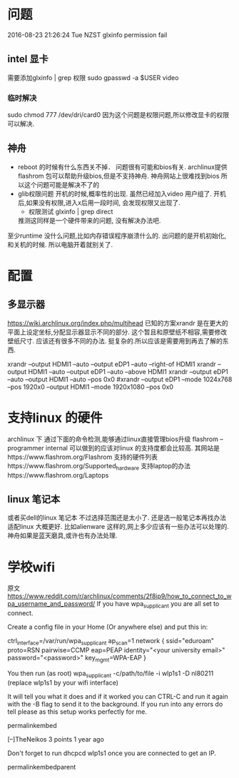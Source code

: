 * 问题
  2016-08-23 21:26:24 Tue NZST
  glxinfo permission fail
** intel 显卡
   需要添加glxinfo | grep 权限
   sudo gpasswd -a $USER video
*** 临时解决 
    sudo chmod 777 /dev/dri/card0
    因为这个问题是权限问题,所以修改显卡的权限可以解决.
** 神舟
   - reboot 的时候有什么东西关不掉．
     问题很有可能和bios有关.
     archlinux提供flashrom 包可以帮助升级bios,但是不支持神舟.
     神舟网站上很难找到bios
     所以这个问题可能是解决不了的
   - glib权限问题
     开机的时候,概率性的出现.
     虽然已经加入video 用户组了.
     开机后,如果没有权限,进入x后用一段时间,
     会发现权限又出现了.
     - 权限测试
       glxinfo | grep direct
     推测这同样是一个硬件带来的问题,
     没有解决办法吧.
   至少runtime 没什么问题,比如内存错误程序崩溃什么的.
   出问题的是开机初始化,和关机的时候.
   所以电脑开着就别关了.
* 配置
** 多显示器
   https://wiki.archlinux.org/index.php/multihead
   已知的方案xrandr 是在更大的平面上设定坐标,分配显示器显示不同的部分.
   这个暂且和原壁纸不相容,需要修改壁纸尺寸.
   应该还有很多不同的办法.
   挺复杂的.所以应该是需要用到再去了解的东西.


   xrandr --output HDMI1 --auto --output eDP1 --auto --right-of HDMI1 
   xrandr --output HDMI1 --auto --output eDP1 --auto --above HDMI1 
   xrandr --output eDP1 --auto --output HDMI1 --auto --pos 0x0
   #xrandr --output eDP1 --mode 1024x768 --pos 1920x0 --output HDMI1 --mode 1920x1080 --pos 0x0
* 支持linux 的硬件
  archlinux 下
  通过下面的命令检测,能够通过linux直接管理bios升级
  flashrom --programmer internal
  可以做到的应该对linux 的支持度都会比较高.
  其网站是https://www.flashrom.org/Flashrom
  支持的硬件列表https://www.flashrom.org/Supported_hardware
  支持laptop的办法https://www.flashrom.org/Laptops
** linux 笔记本
   或者买dell的linux 笔记本
   不过选择范围还是太小了.
   还是选一般笔记本再找办法适配linux 大概更好.
   比如alienware 这样的,网上多少应该有一些办法可以处理的.
   神舟如果是蓝天磨具,或许也有办法处理.
* 学校wifi
  原文
https://www.reddit.com/r/archlinux/comments/2f8ip9/how_to_connect_to_wpa_username_and_password/
If you have wpa_supplicant you are all set to connect.

Create a config file in your Home (Or anywhere else) and put this in:

ctrl_interface=/var/run/wpa_supplicant
ap_scan=1
network {
    ssid="eduroam"
    proto=RSN
    pairwise=CCMP
    eap=PEAP
    identity="<your university email>"
    password="<password>"
    key_mgmt=WPA-EAP
}

You then run (as root) wpa_supplicant -c/path/to/file -i wlp1s1 -D nl80211 (replace wlp1s1 by your wifi interface)

It will tell you what it does and if it worked you can CTRL-C and run it again with the -B flag to send it to the background. If you run into any errors do tell please as this setup works perfectly for me.

    permalinkembed

[–]TheNeikos 3 points 1 year ago 

Don't forget to run dhcpcd wlp1s1 once you are connected to get an IP.

    permalinkembedparent

